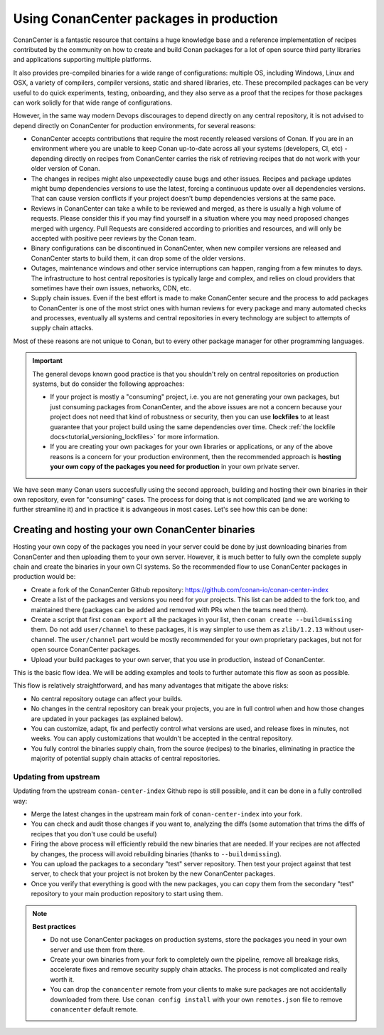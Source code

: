 .. _devops_consuming_conan_center:

Using ConanCenter packages in production
========================================

ConanCenter is a fantastic resource that contains a huge knowledge base and a reference implementation of recipes contributed by the community on how to create and build Conan packages for a lot of open source third party libraries and applications supporting multiple platforms.

It also provides pre-compiled binaries for a wide range of configurations: multiple OS, including Windows, Linux and OSX, a variety of compilers, compiler versions, static and shared libraries, etc. These precompiled packages can be very useful to do quick experiments, testing, onboarding, and they also serve as a proof that the recipes for those packages can work solidly for that wide range of configurations.

However, in the same way modern Devops discourages to depend directly on any central repository, it is not advised to depend directly on ConanCenter for production environments, for several reasons:

- ConanCenter accepts contributions that require the most recently released versions of Conan. If you are in an environment where you are unable to keep Conan up-to-date across all your systems (developers, CI, etc) - depending directly on recipes from ConanCenter carries the risk of retrieving recipes that do not work with your older version of Conan.
- The changes in recipes might also unpexectedly cause bugs and other issues. Recipes and package updates might bump dependencies versions to use the latest, forcing a continuous update over all dependencies versions. That can cause version conflicts if your project doesn't bump dependencies versions at the same pace.
- Reviews in ConanCenter can take a while to be reviewed and merged, as there is usually a high volume of requests. Please consider this if you may find yourself in a situation where you may need proposed changes merged with urgency. Pull Requests are considered according to priorities and resources, and will only be accepted with positive peer reviews by the Conan team.
- Binary configurations can be discontinued in ConanCenter, when new compiler versions are released and ConanCenter starts to build them, it can drop some of the older versions.
- Outages, maintenance windows and other service interruptions can happen, ranging from a few minutes to days. The infrastructure to host central repositories is typically large and complex, and relies on cloud providers that sometimes have their own issues, networks, CDN, etc.
- Supply chain issues. Even if the best effort is made to make ConanCenter secure and the process to add packages to ConanCenter is one of the most strict ones with human reviews for every package and many automated checks and processes, eventually all systems and central repositories in every technology are subject to attempts of supply chain attacks.

Most of these reasons are not unique to Conan, but to every other package manager for other programming languages. 

.. important::
  
  The general devops known good practice is that you shouldn't rely on central repositories on production systems, but do consider the following approaches:

  - If your project is mostly a "consuming" project, i.e. you are not generating your own packages, but just consuming packages from ConanCenter, and the above issues are not a concern because your project does not need that kind of robustness or security, then you can use **lockfiles** to at least guarantee that your project build using the same dependencies over time. Check :ref:`the lockfile docs<tutorial_versioning_lockfiles>` for more information.
  - If you are creating your own packages for your own libraries or applications, or any of the above reasons is a concern for your production environment, then the recommended approach is **hosting your own copy of the packages you need for production** in your own private server.

We have seen many Conan users succesfully using the second approach, building and hosting their own binaries in their own repository, even for "consuming" cases. The process for doing that is not complicated (and we are working to further streamline it) and in practice it is advangeous in most cases. Let's see how this can be done:



Creating and hosting your own ConanCenter binaries
--------------------------------------------------

Hosting your own copy of the packages you need in your server could be done by just downloading binaries from ConanCenter and then uploading them to your own server. However, it is much better to fully own the complete supply chain and create the binaries in your own CI systems. So the recommended flow to use ConanCenter packages in production would be:

- Create a fork of the ConanCenter Github repository: https://github.com/conan-io/conan-center-index
- Create a list of the packages and versions you need for your projects. This list can be added to the fork too, and maintained there (packages can be added and removed with PRs when the teams need them).
- Create a script that first ``conan export`` all the packages in your list, then ``conan create --build=missing`` them. Do not add ``user/channel`` to these packages, it is way simpler to use them as ``zlib/1.2.13`` without user-channel. The ``user/channel`` part would be mostly recommended for your own proprietary packages, but not for open source ConanCenter packages.
- Upload your build packages to your own server, that you use in production, instead of ConanCenter.

This is the basic flow idea. We will be adding examples and tools to further automate this flow as soon as possible.


This flow is relatively straightforward, and has many advantages that mitigate the above risks:

- No central repository outage can affect your builds.
- No changes in the central repository can break your projects, you are in full control when and how those changes are updated in your packages (as explained below).
- You can customize, adapt, fix and perfectly control what versions are used, and release fixes in minutes, not weeks. You can apply customizations that wouldn't be accepted in the central repository.
- You fully control the binaries supply chain, from the source (recipes) to the binaries, eliminating in practice the majority of potential supply chain attacks of central repositories.


Updating from upstream
++++++++++++++++++++++

Updating from the upstream ``conan-center-index`` Github repo is still possible, and it can be done in a fully controlled way:

- Merge the latest changes in the upstream main fork of ``conan-center-index`` into your fork.
- You can check and audit those changes if you want to, analyzing the diffs (some automation that trims the diffs of recipes that you don't use could be useful)
- Firing the above process will efficiently rebuild the new binaries that are needed. If your recipes are not affected by changes, the process will avoid rebuilding binaries (thanks to ``--build=missing``).
- You can upload the packages to a secondary "test" server repository. Then test your project against that test server, to check that your project is not broken by the new ConanCenter packages.
- Once you verify that everything is good with the new packages, you can copy them from the secondary "test" repository to your main production repository to start using them.


.. note::

  **Best practices**

  - Do not use ConanCenter packages on production systems, store the packages you need in your own server and use them from there.
  - Create your own binaries from your fork to completely own the pipeline, remove all breakage risks, accelerate fixes and remove security supply chain attacks. The process is not complicated and really worth it.
  - You can drop the ``conancenter`` remote from your clients to make sure packages are not accidentally downloaded from there. Use ``conan config install`` with your own ``remotes.json`` file to remove ``conancenter`` default remote.
